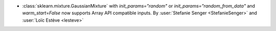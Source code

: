 - :class:`sklearn.mixture.GaussianMixture` with
  `init_params="random"` or `init_params="random_from_data"` and
  `warm_start=False` now supports Array API compatible inputs.
  By :user:`Stefanie Senger <StefanieSenger>` and :user:`Loïc Estève <lesteve>`
